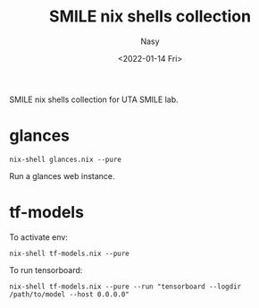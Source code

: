 #+options: ':nil *:t -:t ::t <:t H:3 \n:nil ^:{} arch:headline
#+options: author:t broken-links:mark c:nil creator:nil
#+options: d:(not "LOGBOOK") date:t e:t email:nil f:t inline:t num:t
#+options: p:nil pri:nil prop:nil stat:t tags:t tasks:t tex:t
#+options: timestamp:t title:t toc:t todo:t |:t
#+title: SMILE nix shells collection
#+date: <2022-01-14 Fri>
#+author: Nasy
#+email: nasyxx@gmail.com
#+language: en
#+select_tags: export
#+exclude_tags: noexport
#+creator: Emacs 29.0.50 (Org mode 9.5.2)
#+cite_export:

SMILE nix shells collection for UTA SMILE lab.

* glances

#+begin_src shell
  nix-shell glances.nix --pure
#+end_src

Run a glances web instance.

* tf-models

To activate env:

#+begin_src shell
  nix-shell tf-models.nix --pure
#+end_src

To run tensorboard:

#+begin_src shell
  nix-shell tf-models.nix --pure --run "tensorboard --logdir /path/to/model --host 0.0.0.0"
#+end_src
